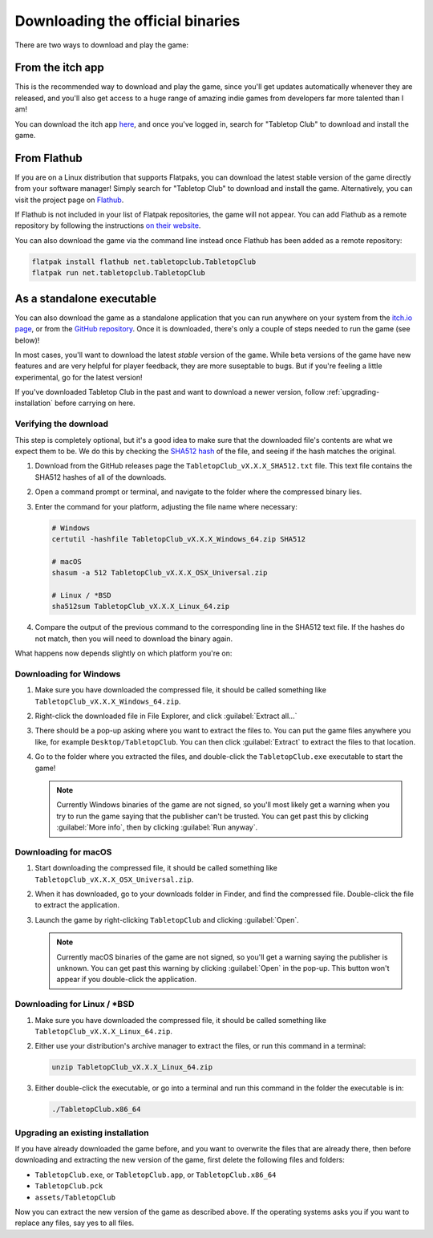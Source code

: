 .. _downloading-binaries:

=================================
Downloading the official binaries
=================================

There are two ways to download and play the game:


From the itch app
-----------------

This is the recommended way to download and play the game, since you'll get
updates automatically whenever they are released, and you'll also get access to
a huge range of amazing indie games from developers far more talented than I am!

You can download the itch app `here <https://itch.io/app>`_, and once you've
logged in, search for "Tabletop Club" to download and install the game.


From Flathub
------------

If you are on a Linux distribution that supports Flatpaks, you can download the
latest stable version of the game directly from your software manager! Simply
search for "Tabletop Club" to download and install the game. Alternatively, you
can visit the project page on
`Flathub <https://flathub.org/apps/net.tabletopclub.TabletopClub>`_.

If Flathub is not included in your list of Flatpak repositories, the game will
not appear. You can add Flathub as a remote repository by following the
instructions `on their website <https://flatpak.org/setup/>`_.

You can also download the game via the command line instead once Flathub has
been added as a remote repository:

.. code-block:: bash

   flatpak install flathub net.tabletopclub.TabletopClub
   flatpak run net.tabletopclub.TabletopClub


As a standalone executable
--------------------------

You can also download the game as a standalone application that you can run
anywhere on your system from the `itch.io page
<https://drwhut.itch.io/tabletop-club>`_, or from the `GitHub repository
<https://github.com/drwhut/tabletop-club/releases>`_. Once it is downloaded,
there's only a couple of steps needed to run the game (see below)!

In most cases, you'll want to download the latest *stable* version of the game.
While beta versions of the game have new features and are very helpful for
player feedback, they are more suseptable to bugs. But if you're feeling a
little experimental, go for the latest version!

If you've downloaded Tabletop Club in the past and want to download a newer
version, follow :ref:`upgrading-installation` before carrying on here.


Verifying the download
^^^^^^^^^^^^^^^^^^^^^^

This step is completely optional, but it's a good idea to make sure that the
downloaded file's contents are what we expect them to be. We do this by checking
the `SHA512 hash <https://en.wikipedia.org/wiki/SHA-2>`_ of the file, and seeing
if the hash matches the original.

1. Download from the GitHub releases page the ``TabletopClub_vX.X.X_SHA512.txt``
   file. This text file contains the SHA512 hashes of all of the downloads.

2. Open a command prompt or terminal, and navigate to the folder where the
   compressed binary lies.

3. Enter the command for your platform, adjusting the file name where necessary:

   .. code-block:: bash

      # Windows
      certutil -hashfile TabletopClub_vX.X.X_Windows_64.zip SHA512

      # macOS
      shasum -a 512 TabletopClub_vX.X.X_OSX_Universal.zip

      # Linux / *BSD
      sha512sum TabletopClub_vX.X.X_Linux_64.zip

4. Compare the output of the previous command to the corresponding line in the
   SHA512 text file. If the hashes do not match, then you will need to download
   the binary again.


What happens now depends slightly on which platform you're on:

Downloading for Windows
^^^^^^^^^^^^^^^^^^^^^^^

1. Make sure you have downloaded the compressed file, it should be called
   something like ``TabletopClub_vX.X.X_Windows_64.zip``.

2. Right-click the downloaded file in File Explorer, and click
   :guilabel:`Extract all...`

3. There should be a pop-up asking where you want to extract the files to.
   You can put the game files anywhere you like, for example
   ``Desktop/TabletopClub``. You can then click :guilabel:`Extract` to extract
   the files to that location.

4. Go to the folder where you extracted the files, and double-click the
   ``TabletopClub.exe`` executable to start the game!

   .. note::

      Currently Windows binaries of the game are not signed, so you'll most
      likely get a warning when you try to run the game saying that the
      publisher can't be trusted. You can get past this by clicking
      :guilabel:`More info`, then by clicking :guilabel:`Run anyway`.

Downloading for macOS
^^^^^^^^^^^^^^^^^^^^^

1. Start downloading the compressed file, it should be called something like
   ``TabletopClub_vX.X.X_OSX_Universal.zip``.

2. When it has downloaded, go to your downloads folder in Finder, and find
   the compressed file. Double-click the file to extract the application.

3. Launch the game by right-clicking ``TabletopClub`` and clicking
   :guilabel:`Open`.

   .. note::

      Currently macOS binaries of the game are not signed, so you'll get a
      warning saying the publisher is unknown. You can get past this warning by
      clicking :guilabel:`Open` in the pop-up. This button won't appear if you
      double-click the application.

Downloading for Linux / \*BSD
^^^^^^^^^^^^^^^^^^^^^^^^^^^^^

1. Make sure you have downloaded the compressed file, it should be called
   something like ``TabletopClub_vX.X.X_Linux_64.zip``.

2. Either use your distribution's archive manager to extract the files, or run
   this command in a terminal:

   .. code-block:: bash

      unzip TabletopClub_vX.X.X_Linux_64.zip

3. Either double-click the executable, or go into a terminal and run this
   command in the folder the executable is in:

   .. code-block:: bash

      ./TabletopClub.x86_64


.. _upgrading-installation:

Upgrading an existing installation
^^^^^^^^^^^^^^^^^^^^^^^^^^^^^^^^^^

If you have already downloaded the game before, and you want to overwrite the
files that are already there, then before downloading and extracting the new
version of the game, first delete the following files and folders:

* ``TabletopClub.exe``, or ``TabletopClub.app``, or ``TabletopClub.x86_64``
* ``TabletopClub.pck``
* ``assets/TabletopClub``

Now you can extract the new version of the game as described above. If the
operating systems asks you if you want to replace any files, say yes to all
files.
